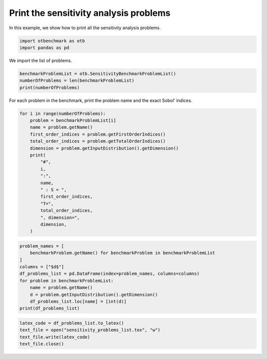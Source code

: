 
.. DO NOT EDIT.
.. THIS FILE WAS AUTOMATICALLY GENERATED BY SPHINX-GALLERY.
.. TO MAKE CHANGES, EDIT THE SOURCE PYTHON FILE:
.. "auto_examples/sensitivity_problems/plot_print_problems.py"
.. LINE NUMBERS ARE GIVEN BELOW.

.. only:: html

    .. note::
        :class: sphx-glr-download-link-note

        :ref:`Go to the end <sphx_glr_download_auto_examples_sensitivity_problems_plot_print_problems.py>`
        to download the full example code.

.. rst-class:: sphx-glr-example-title

.. _sphx_glr_auto_examples_sensitivity_problems_plot_print_problems.py:


Print the sensitivity analysis problems
=======================================

.. GENERATED FROM PYTHON SOURCE LINES 7-8

In this example, we show how to print all the sensitivity analysis problems.

.. GENERATED FROM PYTHON SOURCE LINES 10-13

.. code-block:: Python

    import otbenchmark as otb
    import pandas as pd








.. GENERATED FROM PYTHON SOURCE LINES 14-15

We import the list of problems.

.. GENERATED FROM PYTHON SOURCE LINES 15-19

.. code-block:: Python

    benchmarkProblemList = otb.SensitivityBenchmarkProblemList()
    numberOfProblems = len(benchmarkProblemList)
    print(numberOfProblems)





.. rst-class:: sphx-glr-script-out

 .. code-block:: none

    11




.. GENERATED FROM PYTHON SOURCE LINES 20-21

For each problem in the benchmark, print the problem name and the exact Sobol' indices.

.. GENERATED FROM PYTHON SOURCE LINES 21-40

.. code-block:: Python

    for i in range(numberOfProblems):
        problem = benchmarkProblemList[i]
        name = problem.getName()
        first_order_indices = problem.getFirstOrderIndices()
        total_order_indices = problem.getTotalOrderIndices()
        dimension = problem.getInputDistribution().getDimension()
        print(
            "#",
            i,
            ":",
            name,
            " : S = ",
            first_order_indices,
            "T=",
            total_order_indices,
            ", dimension=",
            dimension,
        )





.. rst-class:: sphx-glr-script-out

 .. code-block:: none

    # 0 : GaussianSum  : S =  [0.5,0.5] T= [0.5,0.5] , dimension= 2
    # 1 : GaussianProduct  : S =  [0,0] T= [1,1] , dimension= 2
    # 2 : GSobol  : S =  [0.986712,0.00986712,9.86712e-05] T= [0.990034,0.0131566,0.000132] , dimension= 3
    # 3 : Ishigami  : S =  [0.313905,0.442411,0] T= [0.557589,0.442411,0.243684] , dimension= 3
    # 4 : Borehole  : S =  [0.66,0,0,0.09,0,0.09,0.09,0.02] T= [0.69,0,0,0.11,0,0.11,0.1,0.02] , dimension= 8
    # 5 : Dirichlet  : S =  [0.525547,0.233577,0.131387] T= [0.620438,0.310219,0.182482] , dimension= 3
    # 6 : Flooding  : S =  [0.38,0.13,0.25,0,0.19,0.02,0,0] T= [0.4,0.15,0.25,0.01,0.19,0.02,0,0] , dimension= 8
    # 7 : Morris  : S =  [0.08,0.08,0.06,0.08,0.06,0.13,0.06,0.13,0.13,0.12,0,0,0,0,0,0,0,0,0,0]#20 T= [0.11,0.11,0.06,0.11,0.06,0.13,0.06,0.13,0.13,0.12,0,0,0,0,0,0,0,0,0,0]#20 , dimension= 20
    # 8 : N.L. Oscillator  : S =  [0.4,0.03,0.09,0.18,0.12,0.05,0.05,0] T= [0.4,0.04,0.1,0.23,0.16,0.07,0.06,0.01] , dimension= 8
    # 9 : Borgonovo  : S =  [0.157895,0.157895,0.631579] T= [0.210526,0.210526,0.631579] , dimension= 3
    # 10 : Oakley-O'Hagan  : S =  [0,0,0,0,0,0.02,0.02,0.03,0.05,0.01,0.1,0.14,0.1,0.11,0.12]#15 T= [0.06,0.06,0.04,0.05,0.02,0.04,0.06,0.08,0.1,0.04,0.15,0.15,0.14,0.14,0.16]#15 , dimension= 15




.. GENERATED FROM PYTHON SOURCE LINES 41-52

.. code-block:: Python

    problem_names = [
        benchmarkProblem.getName() for benchmarkProblem in benchmarkProblemList
    ]
    columns = ["$d$"]
    df_problems_list = pd.DataFrame(index=problem_names, columns=columns)
    for problem in benchmarkProblemList:
        name = problem.getName()
        d = problem.getInputDistribution().getDimension()
        df_problems_list.loc[name] = [int(d)]
    print(df_problems_list)





.. rst-class:: sphx-glr-script-out

 .. code-block:: none

                    $d$
    GaussianSum       2
    GaussianProduct   2
    GSobol            3
    Ishigami          3
    Borehole          8
    Dirichlet         3
    Flooding          8
    Morris           20
    N.L. Oscillator   8
    Borgonovo         3
    Oakley-O'Hagan   15




.. GENERATED FROM PYTHON SOURCE LINES 53-57

.. code-block:: Python

    latex_code = df_problems_list.to_latex()
    text_file = open("sensitivity_problems_list.tex", "w")
    text_file.write(latex_code)
    text_file.close()




.. rst-class:: sphx-glr-script-out

 .. code-block:: none

    /home/runner/work/otbenchmark/otbenchmark/doc/examples/sensitivity_problems/plot_print_problems.py:53: FutureWarning: In future versions `DataFrame.to_latex` is expected to utilise the base implementation of `Styler.to_latex` for formatting and rendering. The arguments signature may therefore change. It is recommended instead to use `DataFrame.style.to_latex` which also contains additional functionality.
      latex_code = df_problems_list.to_latex()





.. rst-class:: sphx-glr-timing

   **Total running time of the script:** (0 minutes 0.165 seconds)


.. _sphx_glr_download_auto_examples_sensitivity_problems_plot_print_problems.py:

.. only:: html

  .. container:: sphx-glr-footer sphx-glr-footer-example

    .. container:: sphx-glr-download sphx-glr-download-jupyter

      :download:`Download Jupyter notebook: plot_print_problems.ipynb <plot_print_problems.ipynb>`

    .. container:: sphx-glr-download sphx-glr-download-python

      :download:`Download Python source code: plot_print_problems.py <plot_print_problems.py>`

    .. container:: sphx-glr-download sphx-glr-download-zip

      :download:`Download zipped: plot_print_problems.zip <plot_print_problems.zip>`
